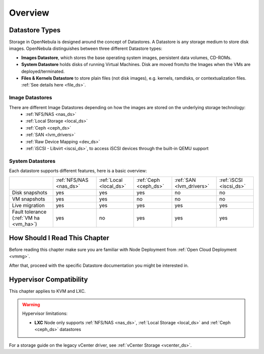 .. _sm:
.. _storage:

=================
Overview
=================

Datastore Types
================================================================================

Storage in OpenNebula is designed around the concept of Datastores. A Datastore is any storage medium to store disk images. OpenNebula distinguishes between three different Datastore types:

* **Images Datastore**, which stores the base operating system images, persistent data volumes, CD-ROMs.
* **System Datastore** holds disks of running Virtual Machines. Disk are moved from/to the Images when the VMs are deployed/terminated.
* **Files & Kernels Datastore** to store plain files (not disk images), e.g. kernels, ramdisks, or contextualization files. :ref:`See details here <file_ds>`.

|image0|

Image Datastores
----------------

There are different Image Datastores depending on how the images are stored on the underlying storage technology:
   - :ref:`NFS/NAS <nas_ds>`
   - :ref:`Local Storage <local_ds>`
   - :ref:`Ceph <ceph_ds>`
   - :ref:`SAN <lvm_drivers>`
   - :ref:`Raw Device Mapping <dev_ds>`
   - :ref:`iSCSI - Libvirt <iscsi_ds>`, to access iSCSI devices through the built-in QEMU support

System Datastores
-----------------

Each datastore supports different features, here is a basic overview:

+------------------------+-------------------------+-------------------------+-----------------------+--------------------------+-------------------------+
|                        | :ref:`NFS/NAS <nas_ds>` | :ref:`Local <local_ds>` | :ref:`Ceph <ceph_ds>` | :ref:`SAN <lvm_drivers>` |  :ref:`iSCSI <iscsi_ds>`|
+------------------------+-------------------------+-------------------------+-----------------------+--------------------------+-------------------------+
| Disk snapshots         | yes                     | yes                     | yes                   | no                       | no                      |
+------------------------+-------------------------+-------------------------+-----------------------+--------------------------+-------------------------+
| VM snapshots           | yes                     | yes                     | no                    | no                       | no                      |
+------------------------+-------------------------+-------------------------+-----------------------+--------------------------+-------------------------+
| Live migration         | yes                     | yes                     | yes                   | yes                      | yes                     |
+------------------------+-------------------------+-------------------------+-----------------------+--------------------------+-------------------------+
| Fault tolerance        | yes                     | no                      | yes                   | yes                      | yes                     |
| (:ref:`VM ha <vm_ha>`) |                         |                         |                       |                          |                         |
+------------------------+-------------------------+-------------------------+-----------------------+--------------------------+-------------------------+


How Should I Read This Chapter
==============================

Before reading this chapter make sure you are familiar with Node Deployment from :ref:`Open Cloud Deployment <vmmg>`.

After that, proceed with the specific Datastore documentation you might be interested in.

Hypervisor Compatibility
========================

This chapter applies to KVM and LXC.

.. warning::

   Hypervisor limitations:

   - **LXC** Node only supports :ref:`NFS/NAS <nas_ds>`, :ref:`Local Storage <local_ds>` and :ref:`Ceph <ceph_ds>` datastores

For a storage guide on the legacy vCenter driver, see :ref:`vCenter Storage <vcenter_ds>`.

.. |image0| image:: /images/datastoreoverview.png
    :width: 35%
